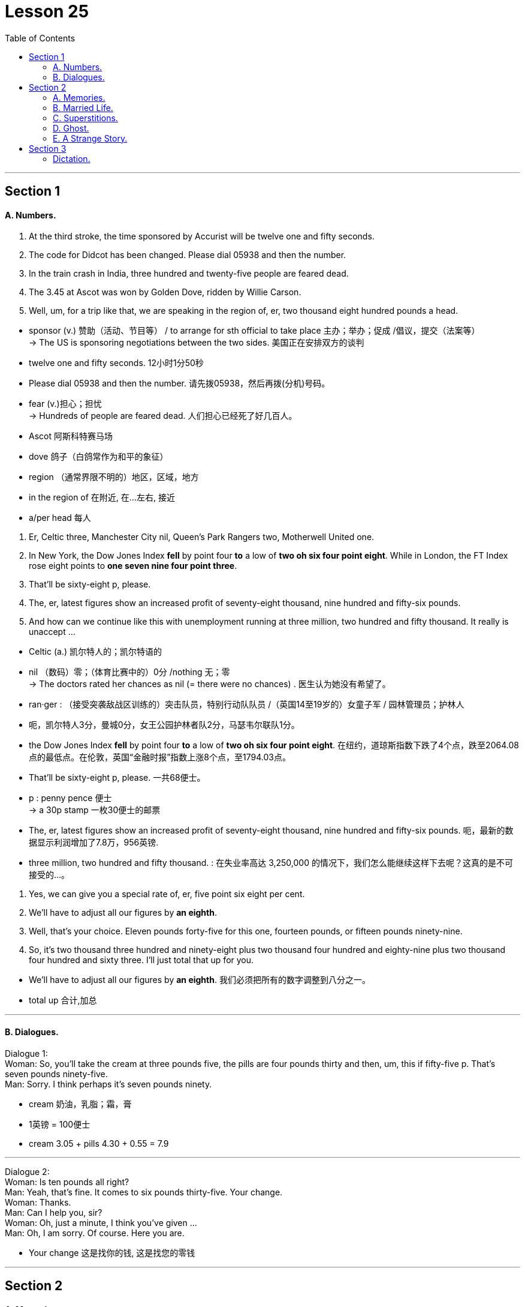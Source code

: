 
= Lesson 25
:toc:

---


== Section 1

==== A. Numbers.

1. At the third stroke, the time sponsored by Accurist will be twelve one and fifty seconds. +
2. The code for Didcot has been changed. Please dial 05938 and then the number. +
3. In the train crash in India, three hundred and twenty-five people are feared dead. +
4. The 3.45 at Ascot was won by Golden Dove, ridden by Willie Carson. +
5. Well, um, for a trip like that, we are speaking in the region of, er, two thousand eight hundred pounds a head. +


====
- sponsor (v.) 赞助（活动、节目等） / to arrange for sth official to take place  主办；举办；促成 /倡议，提交（法案等） +
-> The US is sponsoring negotiations between the two sides. 美国正在安排双方的谈判
- twelve one and fifty seconds. 12小时1分50秒

- Please dial 05938 and then the number.  请先拨05938，然后再拨(分机)号码。

- fear (v.)担心；担忧 +
-> Hundreds of people are feared dead. 人们担心已经死了好几百人。

- Ascot  阿斯科特赛马场
- dove 鸽子（白鸽常作为和平的象征）
- region  （通常界限不明的）地区，区域，地方
- in the region of 在附近, 在…左右, 接近
- a/per head 每人
====


6. Er, Celtic three, Manchester City nil, Queen's Park Rangers two, Motherwell United
one. +
7. In New York, the Dow Jones Index *fell* by point four *to* a low of *two oh six four point eight*. While in London, the FT Index rose eight points to *one seven nine four point three*. +
8. That'll be sixty-eight p, please. +
9. The, er, latest figures show an increased profit of seventy-eight thousand, nine hundred and fifty-six pounds. +
10. And how can we continue like this with unemployment running at three million, two
hundred and fifty thousand. It really is unaccept ... +

====
- Celtic (a.) 凯尔特人的；凯尔特语的
- nil （数码）零；（体育比赛中的）0分 /nothing 无；零 +
-> The doctors rated her chances as nil (= there were no chances) . 医生认为她没有希望了。
- ran·ger : （接受突袭敌战区训练的）突击队员，特别行动队队员 /（英国14至19岁的）女童子军 / 园林管理员；护林人
-  呃，凯尔特人3分，曼城0分，女王公园护林者队2分，马瑟韦尔联队1分。

- the Dow Jones Index *fell* by point four *to* a low of *two oh six four point eight*.  在纽约，道琼斯指数下跌了4个点，跌至2064.08点的最低点。在伦敦，英国“金融时报”指数上涨8个点，至1794.03点。

- That'll be sixty-eight p, please. 一共68便士。
- p : penny pence 便士 +
-> a 30p stamp 一枚30便士的邮票

- The, er, latest figures show an increased profit of seventy-eight thousand, nine hundred and fifty-six pounds. 呃，最新的数据显示利润增加了7.8万，956英镑.

- three million, two hundred and fifty thousand. : 在失业率高达 3,250,000 的情况下，我们怎么能继续这样下去呢？这真的是不可接受的…。
====



11. Yes, we can give you a special rate of, er, five point six eight per cent. +
12. We'll have to adjust all our figures by *an eighth*. +
13. Well, that's your choice. Eleven pounds forty-five for this one, fourteen pounds, or
fifteen pounds ninety-nine. +
14. So, it's two thousand three hundred and ninety-eight plus two thousand four hundred
and eighty-nine plus two thousand four hundred and sixty three. I'll just total that up for you.

====
- We’ll have to adjust all our figures by *an eighth*. 我们必须把所有的数字调整到八分之一。
- total up 合计,加总

====

---


==== B. Dialogues.

Dialogue 1: +
Woman: So, you'll take the cream at three pounds five, the pills are four pounds thirty and then, um, this if fifty-five p. That's seven pounds ninety-five. +
Man: Sorry. I think perhaps it's seven pounds ninety.

====
- cream 奶油，乳脂；霜，膏
- 1英镑 = 100便士
- cream 3.05 + pills 4.30  + 0.55 = 7.9
====


---

Dialogue 2: +
Woman: Is ten pounds all right? +
Man: Yeah, that's fine. It comes to six pounds thirty-five. Your change. +
Woman: Thanks. +
Man: Can I help you, sir? +
Woman: Oh, just a minute, I think you've given ... +
Man: Oh, I am sorry. Of course. Here you are.

====
- Your change 这是找你的钱, 这是找您的零钱
====

---

== Section 2

==== A. Memories.

Well, we met at a party in London. You see, I’d just moved to London because of my job and I didn’t really know anybody, and one of the people at work had invited me to this party and so there I was.

But it was one of those boring parties, you know everybody was just sitting in small groups talking to people they knew already, and I was feeling really bored with the whole thing.

And then I noticed this rather attractive girl sitting at the edge of one of the groups, and she was looking bored too, just about as bored as I was. And so we started, um, we started looking at each other, and then I went across and we started talking. And as it turned out she’d only just arrived in London herself so we had quite a bit in common —and well that’s how it all started really.

====
- really （表明事实或真相）事实上，真正地，真实地 +
-> Tell me what really happened. 告诉我究竟发生了什么事。
====



---

==== B. Married Life.

—What's the matter with you, then? You look miserable. +
—It's us. +
—What do you mean "us"? +
—Well, we used to talk to each other before we were married. Remember? +
—What do you mean? We're talking now, aren't we? +
—Oh, yes, but we used to do so much together. +
—We still go to the cinema together, don't we? +
—Yes, but we used to go out for walks together. Remember? +
—Oh, I can remember. It's getting wet in the rain. +
—And we used to do silly things, like running bare foot through the park. +
—Yes. I remember. I used(v.) to catch terrible colds. Honestly, you are being totally
ridiculous. +
—But we never used to argue. You used to think I was wonderful. Once ... (sound of the
door opening) Where are you going? +
—Back to live with my parents. That's something else we used to do before we were
married. Remember?

====
- ridiculous : very silly or unreasonable 愚蠢的；荒谬的；荒唐的
- But we never used to argue. 但我们以前从不争吵。
====

---

==== C. Superstitions.

Not long ago I was invited out to dinner by a girl called Sally. I had only met Sally twice, and she was very, very beautiful. I was flattered. "She likes me," I thought. But I *was in for* a disappointment.

"I’m so sorry we asked you *at such short notice*," she said when I arrived, "but we suddenly realised there were going to be thirteen people at the table, so we just had to find somebody else."

A superstition. Thirteen. The unlucky number.

====
- super·sti·tion  迷信；迷信观念（或思想）
- flattered (a.)感到荣幸的
- flatter (v.)奉承；讨好；向…谄媚
- BE/FEEL FLATTERED : to be pleased because sb has made you feel important or special 被奉承得高兴；感到荣幸

- *be in for it* : ( BrE also  *be for it* ) ( informal ) to be going to get into trouble or be punished 会惹出麻烦；要受惩罚 +
-> We'd better hurry or we'll *be in for it*. 我们最好赶快，不然要受罚的。

- *at short notice | at a moment's notice* = *on short notice* : not long in advance; without warning or time for preparation 随时；一经通知立即；没有准备时间 +
-> This was the best room we could get *at such short notice*. 这是我们临时能弄到的最好的房间了。  +
-> You must be ready to leave *at a moment's notice*. 你必须随时准备出发。
====



Recently I *came upon* a little group of worried people, gathered round a man lying on the pavement beside a busy London road.

They were waiting for an ambulance, because the man had been knocked down by a passing taxi. Apparently he had stepped off the pavement and into the street, to avoid walking under a ladder.

They say this superstition goes back to the days when the gallows were built on a platform. To get up on to the platform you had to climb a ladder. To pass under the shadow of that ladder was very unlucky …

====
- come upon :  V to meet or encounter unexpectedly 偶遇; 邂逅
- gallow v. （非正式）恐吓；使害怕
- gal·lows  绞刑架；绞台 +
image:../img/gallow.jpg[]
- platform : ( BrE ) the open part at the back of a double-decker bus where you get on or off （双层汽车的）上下车出入口，入口平台

- 他们说这种迷信, 要追溯到绞刑架建在平台上的时代。要到平台上去，你得爬梯子。从那梯子的阴影下走过, 是非常不吉利的…
====



Other superstitions are not so easily explained. To see a black cat in England is lucky. But if you see a black cat in India, it is considered very unlucky.

There too, if you are about to set out on a long journey, and someone sneezes(v.), you shouldn’t go.

Break a mirror —you will have seven years' bad luck. Find a four-leafed clover, you will have good luck. Just crazy superstitions, of course.

I have an African friend. One day he said to me: "If ever an African says to you that he is not superstitious, that man is a liar." Perhaps that is true of all of us.

====
- set out 启程; 出发
- sneeze (v.)打喷嚏
- clover : a small wild plant that usually has three leaves on each stem and purple, pink or white flowers that are shaped like balls 三叶草；车轴草
- four-leafed clover 四叶草 +
 a four-leaf clover (= one with four leaves instead of three, thought to bring good luck) 四叶车轴草（一般为三叶，故被认为可带来好运） +
image:../img/four-leafed clover.jpg[]
====

---


==== D. Ghost.


This is Lethbridge’s description of a ghost near Hole House. One of the first incidents happened near to our home in Devon.

One Sunday morning my wife and I were standing on the hill and looking at Hole Mill, which belongs to Mrs. N. I sat down and admired the view.

After a time I heard a motorbicycle start up and I saw the paperman riding off and, as I watched, I saw Mrs. N come out from behind the Mill. She was dressed in a bright blue sweater and had on dark blue tartan trousers and a scarf over her head. She looked up, saw me and waved. I waved back.


====
- hill 山丘；小山
- mill  磨坊；面粉厂 / ( often in compounds 常构成复合词 ) 工厂；制造厂 +
-> a cotton/cloth/steel/paper mill 纱╱纺织╱钢╱造纸厂 +
-> mill owners/workers 工厂主；工人
- admire : 欣赏 / ~ sb/sth (for sth) |~ sb : (for doing sth) to respect sb for what they are or for what they have done 钦佩；赞赏；仰慕

-  After a time 一段时间后；过了片刻
- paperman 纸片人
- ride off 离去, 骑马而去
- dress (v.)~ (sb) (in sth) 穿衣服；给（某人）穿衣服
- sweater 毛衣，线衣（英国英语指套头无扣的；美国英语可指开襟有扣的）

- tar·tan （尤指源自苏格兰织物的）花格图案，方格花纹 +
image:../img/tartan.jpg[]
====



At this moment a second figure appeared behind Mrs. N and perhaps a meter from her. She stood looking up at me. Mrs. N went back behind the Mill and the other woman followed.

I did not know her. She looked about sixty-five to seventy years old, was taller than Mrs. N and rather thin. Her face appeared to be tanned(a.) and she had a pointed chin. She was dressed in a dark tweed(a.) coat and skirt and had something which looked like a light grey cardigan beneath her coat.


====
- meter = metre : a unit for measuring length; a hundred centimetres 米；公尺
- looking up at 往上看, 仰头向上看, 抬头向上看, 瞻仰
- tanned (a.)皮肤晒成褐色的；晒黑的
- pointed chin 尖尖的下巴
- pointed 尖的；有尖头的 / 尖锐的；尖刻的；明确的 +
-> a pointed instrument 锐器 +
-> a pointed comment/remark 一针见血的评论╱说话

- tweed (n.)a type of thick rough cloth made of wool that has small spots of different coloured thread in it （杂色）粗花呢 +
image:../img/tweed.jpg[]
- skirt 女裙 /skirts （连衣裙、外衣等的）下摆

- cardigan : ( NAmE also ˌcardigan ˈsweater ) a knitted jacket made of wool, usually with no collar and fastened with buttons at the front （无领）开襟毛衣 +
=> 因英国将军Cardigan伯爵James Thomas Brudenell在19世纪指挥英俄克里米亚战争时穿着而得名。
image:../img/cardigan.jpg[]
====




Her skirt was long. She had a flat-crowned and wide-brimmed round hat on her head. The hat was black and had white flowers around it. She was, in fact, dressed as my aunts used(v.) to dress before the First World War.

She didn’t look like the sort of person who was likely to be staying at Hole Mill today. Later we were leaning over a gate, admiring some calves, when we saw Mrs. N alone. 'Oh,' said my wife, disappointed. 'We were expecting to see two of you.' 'How is that?' asked Mrs. N. 'I have only seen you and the paperman all morning.'


====
- crown 王冠；皇冠；冕 /王冠状物（尤指饰物或徽章）/ ( usually *the crown* ) [ sing. ] the top part of the head or a hat 头顶；帽顶
- wide-brimmed 宽边的（形容帽子） +
image:../img/wide-brimmed.jpg[]
- lean (v.)前俯（或后仰）；倾斜 /倚靠；靠在；靠置
- lean over 倾身（弯下身子） +
image:../img/lean over.jpg[]
- calves : plural of *calf* : a young cow 小牛；牛犊
- calve (v.)[ V ] ( of a cow 母牛 ) to give birth to a calf 生小牛；产犊
- How is that 怎么回事？
====



---

==== E. A Strange Story.

A journalist has a strange story to tell.

I've never been a superstitious person ... never believed in ghosts or things like that.
But, two years ago, something happened which changed my attitude. I still can't explain
it ... somehow I don't think I ever will be able to.

I was living in Frankfurt ... in Germany ... where I was a financial journalist. A very
good friend ... one of my closest friends... we'd been at university together ... was *coming
over* from England by car to see me. He was supposed to get there around six in the
evening ... Saturday evening.

====
- come over 过来；顺便来访
- He was supposed to get there around six in the
evening ... Saturday evening. 他应该在晚上六点左右到那里，周六晚上。
====


I was at home in my flat all that afternoon. At about three in the afternoon, the phone
rang. But ... but when I answered it, there was nobody there ... on the other end, I mean.
Nobody. The phone rang again just a few minutes later. Again, nobody was there ... I
couldn't understand it.



Just a few minutes later, there was a knock at the door. I was in the
kitchen, making some coffee. I remember I was just pouring the boiling water through the
filter when I heard the knock.

I opened the door and there was my friend ... Roger, that
was his name. Roger. He looked a bit ... strange ... pale ... and I said something like
'Roger, how did you get here so early?' He didn't answer ... he just smiled slightly ... he
was a bit like that. He didn't say very much ... I mean, even when I'd known him before, he
often came into my flat without saying very much.


====
- filter (n.)a device containing paper, sand, chemicals, etc. that a liquid or gas is passed through in order to remove any materials that are not wanted 滤器；过滤器 +
-> an air/oil filter 空气过滤器；滤油器 +
image:../img/filter.jpg[]
====




And ... well ... anyway, I said 'Come in'
and went back to the kitchen to finish pouring the coffee. I spoke to him from the kitchen,
but he didn't answer ... didn't say a word ... and I thought that was a bit ... strange ... even
for Roger.

So I *looked round* the door, into the next room, where I thought he was sitting ...
and ... and he wasn't there. The door was still open. I thought for a moment that he'd gone
down to the car to get his luggage ... and then I began to wonder where his girlfriend was.
She was coming with him, you see, from England.

====
- look round = look around : PHRASAL VERB If you look around or look round a building or place, you walk round it and look at the different parts of it. 游览 / 朝四周看, 环顾四周, 环顾

====



Well, then the phone rang again. This time there was somebody there. It was Roger's
girlfriend, and she sounded ... hysterical(a.) ... At first I couldn't understand her. She was still
in Belgium, several hundred kilometers away ... and she told me that she was in a
hospital ... she and Roger had been involved in a car crash, and ... and Roger had just
died ... on the operating table ... just a few minutes before.

- hysterical (a.) in a state of extreme excitement, and crying, laughing, etc. in an uncontrolled way 歇斯底里的；情绪狂暴不可抑止的 /( informal ) extremely funny 极其可笑的
- operating table 手术台



---

== Section 3

==== Dictation.

It was early afternoon, and the beach was almost empty. It was getting hot now.

Most of the tourists were still finishing their lunch back at the hotel, or taking their afternoon siesta(n.) in the air-conditioned comfort(n.) of their rooms. One or two Englishmen were still lying stretched out on the sand, determined to go home with a good suntan, and a few local children were splashing around in the clear shallow water.

There was a large yacht
moving slowly across the bay. The girl was on board. She was standing at the back of the
boat, getting ready to dive. Jason put on his sunglasses and casually wandered down
towards the sandy(a.) beach.

====
- si·esta  (n.)（尤指在气候炎热的国家的）午睡，午休 +
->  to have/take a siesta 睡午觉 +
=> 来自西班牙语 siesta,午睡，来自拉丁语 sexta hora,即 sixth hour,即第六小时，在古罗马时期以 日出计时，第六小时即现在的中午十二点。比较 noon,中午，字面意思为第九小时，词源同 nine.

- comfort 令人感到安慰的人（或事物） /  舒适的设施（或条件） +
-> The hotel has all modern comforts(n.)/every modern comfort. 这家旅馆拥有各种现代化的舒适设施。

- suntan (n.) 晒黑
- splash (v.)~ sth (on/onto/over sb/sth) | ~ sb/sth (with sth) 把（水、泥等）泼在…上，溅在…上；朝…上泼（或溅） /（在水中）溅着水花行走，拍打着水游

- yacht 帆船；游艇；快艇
- dive (v.) 跳水（头和两臂先入水） /俯冲
- wander (v.) to walk slowly around or to a place, often without any particular sense of purpose or direction 漫游；游荡；闲逛；徘徊；流浪；漂泊
- sandy 铺满沙子的；含沙的
====


---
